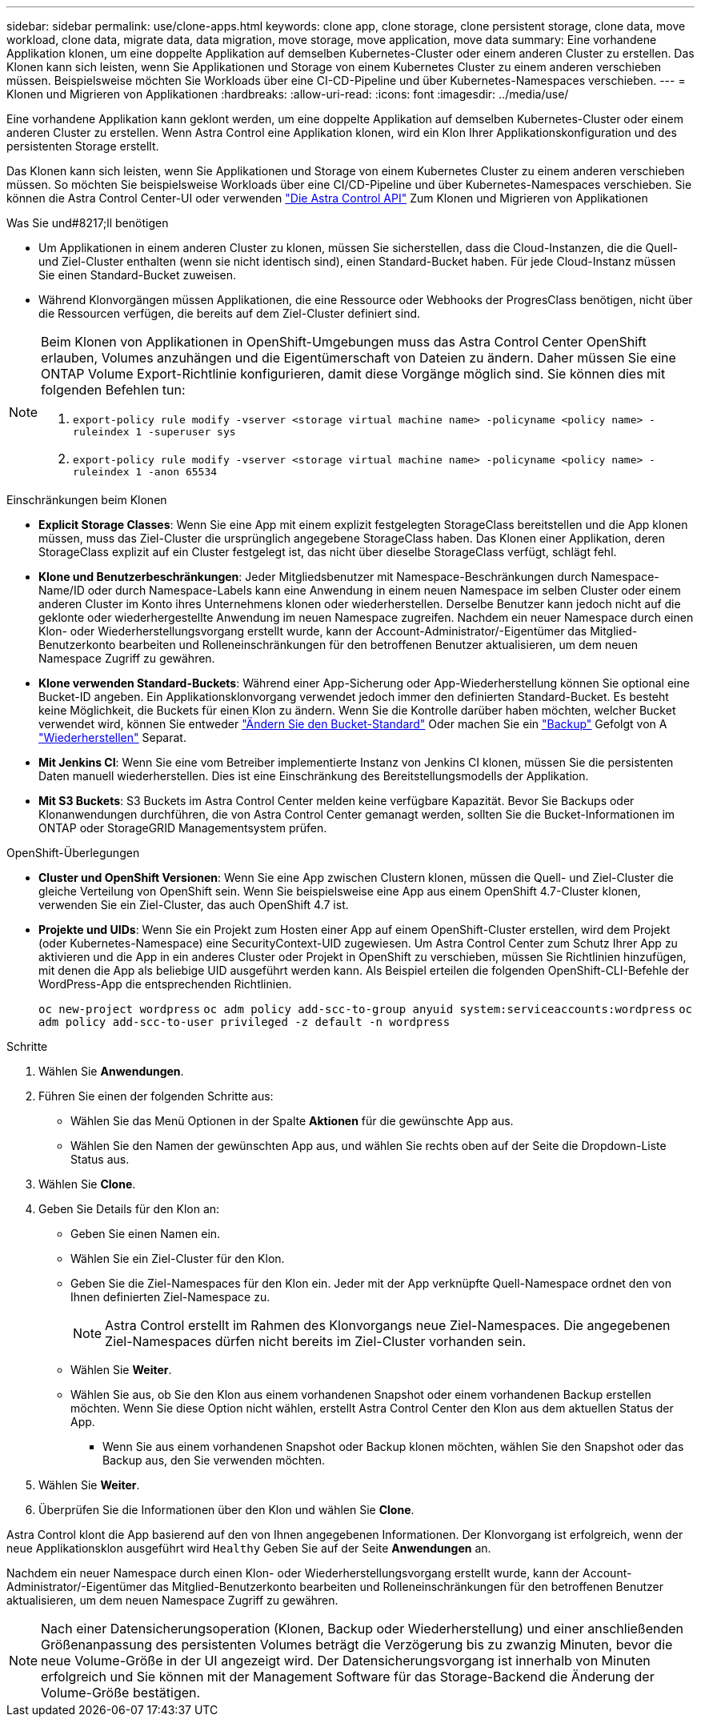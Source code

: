 ---
sidebar: sidebar 
permalink: use/clone-apps.html 
keywords: clone app, clone storage, clone persistent storage, clone data, move workload, clone data, migrate data, data migration, move storage, move application, move data 
summary: Eine vorhandene Applikation klonen, um eine doppelte Applikation auf demselben Kubernetes-Cluster oder einem anderen Cluster zu erstellen. Das Klonen kann sich leisten, wenn Sie Applikationen und Storage von einem Kubernetes Cluster zu einem anderen verschieben müssen. Beispielsweise möchten Sie Workloads über eine CI-CD-Pipeline und über Kubernetes-Namespaces verschieben. 
---
= Klonen und Migrieren von Applikationen
:hardbreaks:
:allow-uri-read: 
:icons: font
:imagesdir: ../media/use/


[role="lead"]
Eine vorhandene Applikation kann geklont werden, um eine doppelte Applikation auf demselben Kubernetes-Cluster oder einem anderen Cluster zu erstellen. Wenn Astra Control eine Applikation klonen, wird ein Klon Ihrer Applikationskonfiguration und des persistenten Storage erstellt.

Das Klonen kann sich leisten, wenn Sie Applikationen und Storage von einem Kubernetes Cluster zu einem anderen verschieben müssen. So möchten Sie beispielsweise Workloads über eine CI/CD-Pipeline und über Kubernetes-Namespaces verschieben. Sie können die Astra Control Center-UI oder verwenden https://docs.netapp.com/us-en/astra-automation/index.html["Die Astra Control API"^] Zum Klonen und Migrieren von Applikationen

.Was Sie und#8217;ll benötigen
* Um Applikationen in einem anderen Cluster zu klonen, müssen Sie sicherstellen, dass die Cloud-Instanzen, die die Quell- und Ziel-Cluster enthalten (wenn sie nicht identisch sind), einen Standard-Bucket haben. Für jede Cloud-Instanz müssen Sie einen Standard-Bucket zuweisen.
* Während Klonvorgängen müssen Applikationen, die eine Ressource oder Webhooks der ProgresClass benötigen, nicht über die Ressourcen verfügen, die bereits auf dem Ziel-Cluster definiert sind.


[NOTE]
====
Beim Klonen von Applikationen in OpenShift-Umgebungen muss das Astra Control Center OpenShift erlauben, Volumes anzuhängen und die Eigentümerschaft von Dateien zu ändern. Daher müssen Sie eine ONTAP Volume Export-Richtlinie konfigurieren, damit diese Vorgänge möglich sind. Sie können dies mit folgenden Befehlen tun:

. `export-policy rule modify -vserver <storage virtual machine name> -policyname <policy name> -ruleindex 1 -superuser sys`
. `export-policy rule modify -vserver <storage virtual machine name> -policyname <policy name> -ruleindex 1 -anon 65534`


====
.Einschränkungen beim Klonen
* *Explicit Storage Classes*: Wenn Sie eine App mit einem explizit festgelegten StorageClass bereitstellen und die App klonen müssen, muss das Ziel-Cluster die ursprünglich angegebene StorageClass haben. Das Klonen einer Applikation, deren StorageClass explizit auf ein Cluster festgelegt ist, das nicht über dieselbe StorageClass verfügt, schlägt fehl.
* *Klone und Benutzerbeschränkungen*: Jeder Mitgliedsbenutzer mit Namespace-Beschränkungen durch Namespace-Name/ID oder durch Namespace-Labels kann eine Anwendung in einem neuen Namespace im selben Cluster oder einem anderen Cluster im Konto ihres Unternehmens klonen oder wiederherstellen. Derselbe Benutzer kann jedoch nicht auf die geklonte oder wiederhergestellte Anwendung im neuen Namespace zugreifen. Nachdem ein neuer Namespace durch einen Klon- oder Wiederherstellungsvorgang erstellt wurde, kann der Account-Administrator/-Eigentümer das Mitglied-Benutzerkonto bearbeiten und Rolleneinschränkungen für den betroffenen Benutzer aktualisieren, um dem neuen Namespace Zugriff zu gewähren.
* *Klone verwenden Standard-Buckets*: Während einer App-Sicherung oder App-Wiederherstellung können Sie optional eine Bucket-ID angeben. Ein Applikationsklonvorgang verwendet jedoch immer den definierten Standard-Bucket. Es besteht keine Möglichkeit, die Buckets für einen Klon zu ändern. Wenn Sie die Kontrolle darüber haben möchten, welcher Bucket verwendet wird, können Sie entweder link:../use/manage-buckets.html#edit-a-bucket["Ändern Sie den Bucket-Standard"] Oder machen Sie ein link:../use/protect-apps.html#create-a-backup["Backup"] Gefolgt von A link:../use/restore-apps.html["Wiederherstellen"] Separat.
* *Mit Jenkins CI*: Wenn Sie eine vom Betreiber implementierte Instanz von Jenkins CI klonen, müssen Sie die persistenten Daten manuell wiederherstellen. Dies ist eine Einschränkung des Bereitstellungsmodells der Applikation.
* *Mit S3 Buckets*: S3 Buckets im Astra Control Center melden keine verfügbare Kapazität. Bevor Sie Backups oder Klonanwendungen durchführen, die von Astra Control Center gemanagt werden, sollten Sie die Bucket-Informationen im ONTAP oder StorageGRID Managementsystem prüfen.


.OpenShift-Überlegungen
* *Cluster und OpenShift Versionen*: Wenn Sie eine App zwischen Clustern klonen, müssen die Quell- und Ziel-Cluster die gleiche Verteilung von OpenShift sein. Wenn Sie beispielsweise eine App aus einem OpenShift 4.7-Cluster klonen, verwenden Sie ein Ziel-Cluster, das auch OpenShift 4.7 ist.
* *Projekte und UIDs*: Wenn Sie ein Projekt zum Hosten einer App auf einem OpenShift-Cluster erstellen, wird dem Projekt (oder Kubernetes-Namespace) eine SecurityContext-UID zugewiesen. Um Astra Control Center zum Schutz Ihrer App zu aktivieren und die App in ein anderes Cluster oder Projekt in OpenShift zu verschieben, müssen Sie Richtlinien hinzufügen, mit denen die App als beliebige UID ausgeführt werden kann. Als Beispiel erteilen die folgenden OpenShift-CLI-Befehle der WordPress-App die entsprechenden Richtlinien.
+
`oc new-project wordpress`
`oc adm policy add-scc-to-group anyuid system:serviceaccounts:wordpress`
`oc adm policy add-scc-to-user privileged -z default -n wordpress`



.Schritte
. Wählen Sie *Anwendungen*.
. Führen Sie einen der folgenden Schritte aus:
+
** Wählen Sie das Menü Optionen in der Spalte *Aktionen* für die gewünschte App aus.
** Wählen Sie den Namen der gewünschten App aus, und wählen Sie rechts oben auf der Seite die Dropdown-Liste Status aus.


. Wählen Sie *Clone*.
. Geben Sie Details für den Klon an:
+
** Geben Sie einen Namen ein.
** Wählen Sie ein Ziel-Cluster für den Klon.
** Geben Sie die Ziel-Namespaces für den Klon ein. Jeder mit der App verknüpfte Quell-Namespace ordnet den von Ihnen definierten Ziel-Namespace zu.
+

NOTE: Astra Control erstellt im Rahmen des Klonvorgangs neue Ziel-Namespaces. Die angegebenen Ziel-Namespaces dürfen nicht bereits im Ziel-Cluster vorhanden sein.

** Wählen Sie *Weiter*.
** Wählen Sie aus, ob Sie den Klon aus einem vorhandenen Snapshot oder einem vorhandenen Backup erstellen möchten. Wenn Sie diese Option nicht wählen, erstellt Astra Control Center den Klon aus dem aktuellen Status der App.
+
*** Wenn Sie aus einem vorhandenen Snapshot oder Backup klonen möchten, wählen Sie den Snapshot oder das Backup aus, den Sie verwenden möchten.




. Wählen Sie *Weiter*.
. Überprüfen Sie die Informationen über den Klon und wählen Sie *Clone*.


Astra Control klont die App basierend auf den von Ihnen angegebenen Informationen. Der Klonvorgang ist erfolgreich, wenn der neue Applikationsklon ausgeführt wird `Healthy` Geben Sie auf der Seite *Anwendungen* an.

Nachdem ein neuer Namespace durch einen Klon- oder Wiederherstellungsvorgang erstellt wurde, kann der Account-Administrator/-Eigentümer das Mitglied-Benutzerkonto bearbeiten und Rolleneinschränkungen für den betroffenen Benutzer aktualisieren, um dem neuen Namespace Zugriff zu gewähren.


NOTE: Nach einer Datensicherungsoperation (Klonen, Backup oder Wiederherstellung) und einer anschließenden Größenanpassung des persistenten Volumes beträgt die Verzögerung bis zu zwanzig Minuten, bevor die neue Volume-Größe in der UI angezeigt wird. Der Datensicherungsvorgang ist innerhalb von Minuten erfolgreich und Sie können mit der Management Software für das Storage-Backend die Änderung der Volume-Größe bestätigen.
